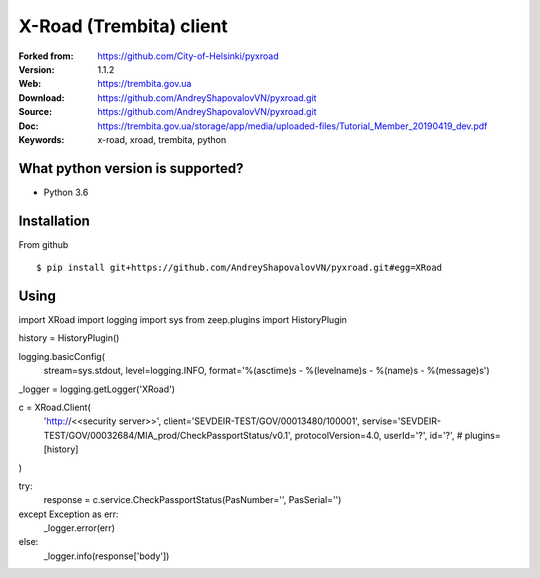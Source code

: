 =====
X-Road (Trembita) client
=====

:Forked from: https://github.com/City-of-Helsinki/pyxroad
:Version: 1.1.2
:Web: https://trembita.gov.ua
:Download: https://github.com/AndreyShapovalovVN/pyxroad.git
:Source: https://github.com/AndreyShapovalovVN/pyxroad.git
:Doc: https://trembita.gov.ua/storage/app/media/uploaded-files/Tutorial_Member_20190419_dev.pdf
:Keywords: x-road, xroad, trembita, python


What python version is supported?
============
- Python 3.6

Installation
============
From github
::
    $ pip install git+https://github.com/AndreyShapovalovVN/pyxroad.git#egg=XRoad

Using
============
import XRoad
import logging
import sys
from zeep.plugins import HistoryPlugin

history = HistoryPlugin()

logging.basicConfig(
    stream=sys.stdout,
    level=logging.INFO,
    format='%(asctime)s - %(levelname)s - %(name)s - %(message)s')
_logger = logging.getLogger('XRoad')

c = XRoad.Client(
    'http://<<security server>>',
    client='SEVDEIR-TEST/GOV/00013480/100001',
    servise='SEVDEIR-TEST/GOV/00032684/MIA_prod/CheckPassportStatus/v0.1',
    protocolVersion=4.0,
    userId='?',
    id='?',
    # plugins=[history]
)


try:
    response = c.service.CheckPassportStatus(PasNumber='', PasSerial='')
except Exception as err:
    _logger.error(err)
else:
    _logger.info(response['body'])

